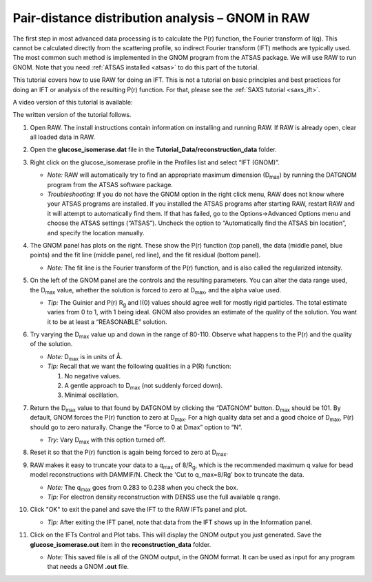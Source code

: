 Pair-distance distribution analysis – GNOM in RAW
^^^^^^^^^^^^^^^^^^^^^^^^^^^^^^^^^^^^^^^^^^^^^^^^^^^^^^^^^
.. _s2p1:

The first step in most advanced data processing is to calculate the P(r) function, the
Fourier transform of I(q). This cannot be calculated directly from the scattering profile, so
indirect Fourier transform (IFT) methods are typically used. The most common such method is implemented
in the GNOM program from the ATSAS package. We will use RAW to run GNOM. Note that you need
:ref:`ATSAS installed <atsas>` to do this part of the tutorial.

This tutorial covers how to use RAW for doing an IFT. This is not a tutorial
on basic principles and best practices for doing an IFT or analysis of the
resulting P(r) function. For that, please see the :ref:`SAXS tutorial <saxs_ift>`.

A video version of this tutorial is available:

.. raw:: html

    <iframe width="560" height="315" src="https://www.youtube.com/embed/1fe6uleE8iM" frameborder="0" allow="accelerometer; autoplay; encrypted-media; gyroscope; picture-in-picture" allowfullscreen></iframe>

The written version of the tutorial follows.

#.  Open RAW. The install instructions contain information on installing and running RAW.
    If RAW is already open, clear all loaded data in RAW.

#.  Open the **glucose_isomerase.dat** file in the **Tutorial_Data/reconstruction_data** folder.

#.  Right click on the glucose_isomerase profile in the Profiles list and select “IFT (GNOM)”.

    *   *Note:* RAW will automatically try to find an appropriate maximum dimension (|Dmax|)
        by running the DATGNOM program from the ATSAS software package.

    *   *Troubleshooting:* If you do not have the GNOM option in the right click menu, RAW does
        not know where your ATSAS programs are installed. If you installed the ATSAS programs
        after starting RAW, restart RAW and it will attempt to automatically find them. If that
        has failed, go to the Options->Advanced Options menu and choose the ATSAS settings (“ATSAS”).
        Uncheck the option to “Automatically find the ATSAS bin location”, and specify the location
        manually.

    |gnom_panel_png|

#.  The GNOM panel has plots on the right. These show the P(r) function
    (top panel), the data (middle panel, blue points) and the fit line (middle
    panel, red line), and the fit residual (bottom panel).

    *   *Note:* The fit line is the Fourier transform of the P(r) function, and is also
        called the regularized intensity.

#.  On the left of the GNOM panel are the controls and the resulting parameters. You can alter
    the data range used, the |Dmax| value, whether the solution is forced to zero at
    |Dmax|, and the alpha value used.

    *   *Tip:* The Guinier and P(r) |Rg| and I(0) values should agree well for
        mostly rigid particles. The total estimate varies from 0 to 1, with 1
        being ideal. GNOM also provides an estimate of the quality of
        the solution. You want it to be at least a “REASONABLE” solution.

#.  Try varying the |Dmax| value up and down in the range of 80-110. Observe what
    happens to the P(r) and the quality of the solution.

    *   *Note:* |Dmax| is in units of Å.

    *   *Tip:* Recall that we want the following qualities in a P(R) function:

        #.  No negative values.
        #.  A gentle approach to |Dmax| (not suddenly forced down).
        #.  Minimal oscillation.

#.  Return the |Dmax| value to that found by DATGNOM by clicking the “DATGNOM” button.
    |Dmax| should be 101. By default, GNOM forces the P(r) function to zero at |Dmax|.
    For a high quality data set and a good choice of |Dmax|, P(r) should go to zero
    naturally. Change the “Force to 0 at Dmax” option to “N”.

    *   *Try:* Vary |Dmax| with this option turned off.

#.  Reset it so that the P(r) function is again being forced to zero
    at |Dmax|.

#.  RAW makes it easy to truncate your data to a q\ :sub:`max` of 8/|Rg|,
    which is the recommended maximum q value for bead model reconstructions
    with DAMMIF/N. Check the 'Cut to q_max=8/Rg' box to truncate the data.

    |gnom_cutrg_png|

    *   *Note:* The q\ :sub:`max` goes from 0.283 to 0.238 when you check the box.
    *   *Tip:* For electron density reconstruction with DENSS use the full
        available q range.

#.  Click "OK" to exit the panel and save the IFT to the RAW IFTs panel and plot.

    *   *Tip:* After exiting the IFT panel, note that data from the IFT shows
        up in the Information panel.

#.  Click on the IFTs Control and Plot tabs. This will display the GNOM output you just generated.
    Save the **glucose_isomerase.out** item in the **reconstruction_data** folder.

    *   *Note:* This saved file is all of the GNOM output, in the GNOM format. It can be used
        as input for any program that needs a GNOM **.out** file.



.. |gnom_panel_png| image:: images/gnom_panel.png
    :target: ../_images/gnom_panel.png

.. |gnom_cutrg_png| image:: images/gnom_cutrg.png
    :width: 300 px
    :target: ../_images/gnom_cutrg.png

.. |Rg| replace:: R\ :sub:`g`

.. |Dmax| replace:: D\ :sub:`max`
